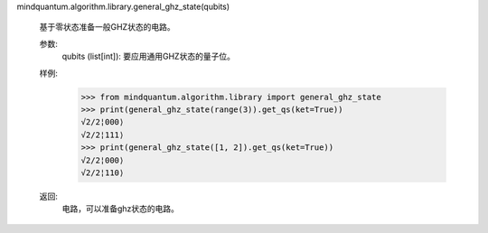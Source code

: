 mindquantum.algorithm.library.general_ghz_state(qubits)

    基于零状态准备一般GHZ状态的电路。

    参数:
        qubits (list[int]): 要应用通用GHZ状态的量子位。

    样例:
        >>> from mindquantum.algorithm.library import general_ghz_state
        >>> print(general_ghz_state(range(3)).get_qs(ket=True))
        √2/2¦000⟩
        √2/2¦111⟩
        >>> print(general_ghz_state([1, 2]).get_qs(ket=True))
        √2/2¦000⟩
        √2/2¦110⟩

    返回:
        电路，可以准备ghz状态的电路。
       